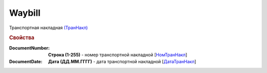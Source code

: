 
Waybill
=======

Транспортная накладная `(ТранНакл) <https://normativ.kontur.ru/document?moduleId=1&documentId=328588&rangeId=239847>`_

.. rubric:: Свойства

:DocumentNumber:
  **Строка (1-255)** - номер транспортной накладной [`НомТранНакл <https://normativ.kontur.ru/document?moduleId=1&documentId=328588&rangeId=239848>`_]

:DocumentDate:
  **Дата (ДД.ММ.ГГГГ)** - дата транспортной накладной [`ДатаТранНакл <https://normativ.kontur.ru/document?moduleId=1&documentId=328588&rangeId=239849>`_]
